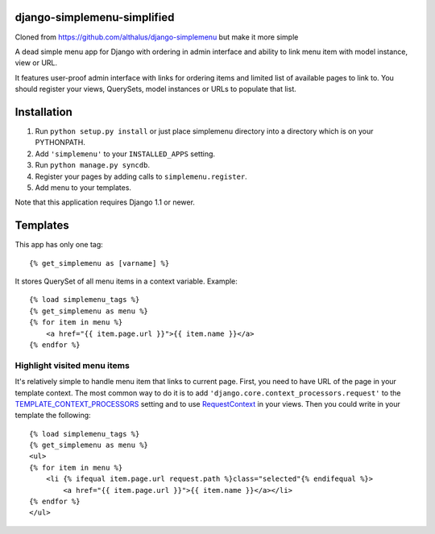 django-simplemenu-simplified
=================

Cloned from https://github.com/althalus/django-simplemenu but make it more simple

A dead simple menu app for Django with ordering in admin interface and
ability to link menu item with model instance, view or URL.

It features user-proof admin interface with links for ordering items
and limited list of available pages to link to. You should register
your views, QuerySets, model instances or URLs to populate that list.

Installation
============

#. Run ``python setup.py install`` or just place simplemenu directory
   into a directory which is on your PYTHONPATH.
#. Add ``'simplemenu'`` to your ``INSTALLED_APPS`` setting.
#. Run ``python manage.py syncdb``.
#. Register your pages by adding calls to ``simplemenu.register``.
#. Add menu to your templates.

Note that this application requires Django 1.1 or newer.


Templates
=========

This app has only one tag::

    {% get_simplemenu as [varname] %}

It stores QuerySet of all menu items in a context variable. Example::

    {% load simplemenu_tags %}
    {% get_simplemenu as menu %}
    {% for item in menu %}
        <a href="{{ item.page.url }}">{{ item.name }}</a>
    {% endfor %}

Highlight visited menu items
----------------------------

It's relatively simple to handle menu item that links to current
page. First, you need to have URL of the page in your template
context. The most common way to do it is to add
``'django.core.context_processors.request'`` to the
`TEMPLATE_CONTEXT_PROCESSORS
<http://docs.djangoproject.com/en/1.1/ref/settings/#template-context-processors>`_
setting and to use `RequestContext
<http://docs.djangoproject.com/en/1.1/ref/templates/api/#id1>`_ in
your views. Then you could write in your template the following::

    {% load simplemenu_tags %}
    {% get_simplemenu as menu %}
    <ul>
    {% for item in menu %}
        <li {% ifequal item.page.url request.path %}class="selected"{% endifequal %}>
            <a href="{{ item.page.url }}">{{ item.name }}</a></li>
    {% endfor %}
    </ul>
